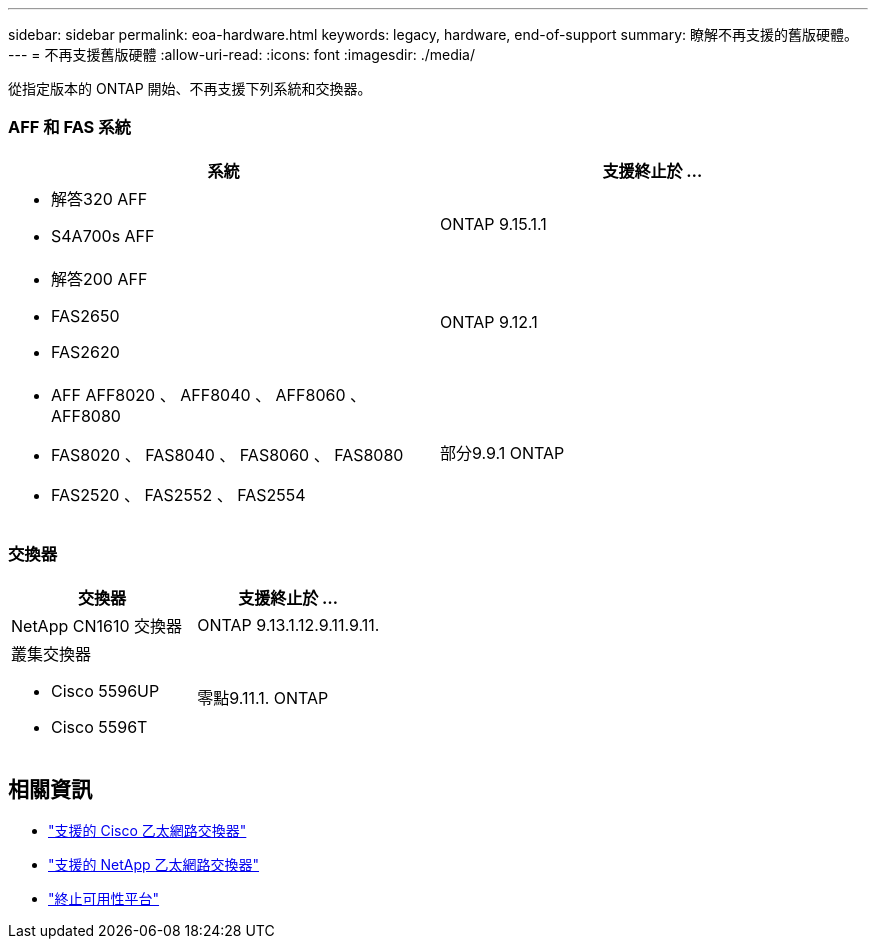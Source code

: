 ---
sidebar: sidebar 
permalink: eoa-hardware.html 
keywords: legacy, hardware, end-of-support 
summary: 瞭解不再支援的舊版硬體。 
---
= 不再支援舊版硬體
:allow-uri-read: 
:icons: font
:imagesdir: ./media/


[role="lead"]
從指定版本的 ONTAP 開始、不再支援下列系統和交換器。



=== AFF 和 FAS 系統

[cols="2*"]
|===
| 系統 | 支援終止於 ... 


 a| 
* 解答320 AFF
* S4A700s AFF

 a| 
ONTAP 9.15.1.1



 a| 
* 解答200 AFF
* FAS2650
* FAS2620

 a| 
ONTAP 9.12.1



 a| 
* AFF AFF8020 、 AFF8040 、 AFF8060 、 AFF8080
* FAS8020 、 FAS8040 、 FAS8060 、 FAS8080
* FAS2520 、 FAS2552 、 FAS2554

 a| 
部分9.9.1 ONTAP

|===


=== 交換器

[cols="2*"]
|===
| 交換器 | 支援終止於 ... 


 a| 
NetApp CN1610 交換器
| ONTAP 9.13.1.12.9.11.9.11. 


 a| 
叢集交換器

* Cisco 5596UP
* Cisco 5596T

 a| 
零點9.11.1. ONTAP

|===


== 相關資訊

* https://mysupport.netapp.com/site/info/cisco-ethernet-switch["支援的 Cisco 乙太網路交換器"]
* https://mysupport.netapp.com/site/info/netapp-cluster-switch["支援的 NetApp 乙太網路交換器"]
* https://mysupport.netapp.com/info/eoa/df_eoa_category_page.html?category=Platforms["終止可用性平台"]

